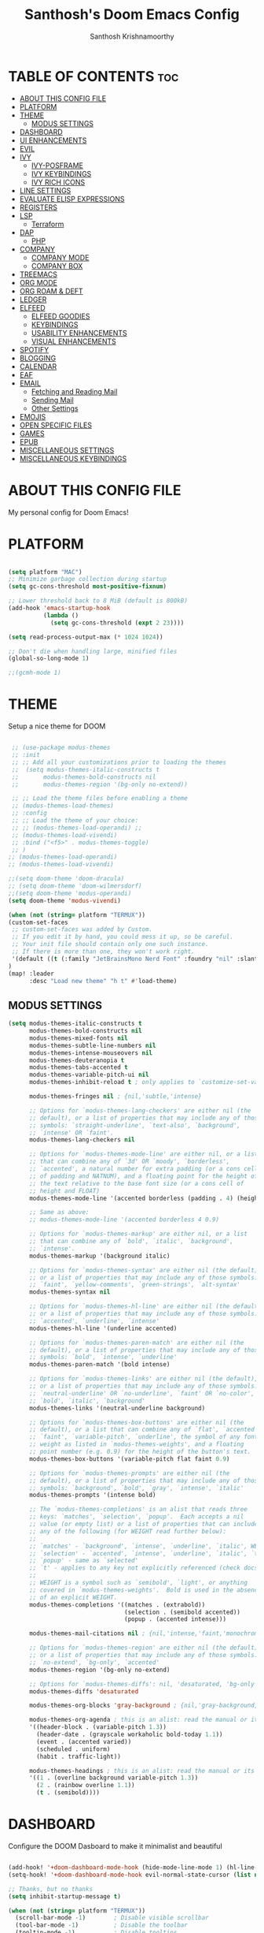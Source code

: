 #+TITLE: Santhosh's Doom Emacs Config
#+AUTHOR: Santhosh Krishnamoorthy
#+DESCRIPTION: Santhosh's personal Doom Emacs config.
#+STARTUP: showeverything

* TABLE OF CONTENTS :toc:
- [[#about-this-config-file][ABOUT THIS CONFIG FILE]]
- [[#platform][PLATFORM]]
- [[#theme][THEME]]
  - [[#modus-settings][MODUS SETTINGS]]
- [[#dashboard][DASHBOARD]]
- [[#ui-enhancements][UI ENHANCEMENTS]]
- [[#evil][EVIL]]
- [[#ivy][IVY]]
  - [[#ivy-posframe][IVY-POSFRAME]]
  - [[#ivy-keybindings][IVY KEYBINDINGS]]
  - [[#ivy-rich-icons][IVY RICH ICONS]]
- [[#line-settings][LINE SETTINGS]]
- [[#evaluate-elisp-expressions][EVALUATE ELISP EXPRESSIONS]]
- [[#registers][REGISTERS]]
- [[#lsp][LSP]]
  - [[#terraform][Terraform]]
- [[#dap][DAP]]
  - [[#php][PHP]]
- [[#company][COMPANY]]
  - [[#company-mode][COMPANY MODE]]
  - [[#company-box][COMPANY BOX]]
- [[#treemacs][TREEMACS]]
- [[#org-mode][ORG MODE]]
- [[#org-roam--deft][ORG ROAM & DEFT]]
- [[#ledger][LEDGER]]
- [[#elfeed][ELFEED]]
  - [[#elfeed-goodies][ELFEED GOODIES]]
  - [[#keybindings][KEYBINDINGS]]
  - [[#usability-enhancements][USABILITY ENHANCEMENTS]]
  - [[#visual-enhancements][VISUAL ENHANCEMENTS]]
- [[#spotify][SPOTIFY]]
- [[#blogging][BLOGGING]]
- [[#calendar][CALENDAR]]
- [[#eaf][EAF]]
- [[#email][EMAIL]]
  - [[#fetching-and-reading-mail][Fetching and Reading Mail]]
  - [[#sending-mail][Sending Mail]]
  - [[#other-settings][Other Settings]]
- [[#emojis][EMOJIS]]
- [[#open-specific-files][OPEN SPECIFIC FILES]]
- [[#games][GAMES]]
- [[#epub][EPUB]]
- [[#miscellaneous-settings][MISCELLANEOUS SETTINGS]]
- [[#miscellaneous-keybindings][MISCELLANEOUS KEYBINDINGS]]

* ABOUT THIS CONFIG FILE
My personal config for Doom Emacs!
* PLATFORM
#+begin_src emacs-lisp

(setq platform "MAC")
;; Minimize garbage collection during startup
(setq gc-cons-threshold most-positive-fixnum)

;; Lower threshold back to 8 MiB (default is 800kB)
(add-hook 'emacs-startup-hook
          (lambda ()
            (setq gc-cons-threshold (expt 2 23))))

(setq read-process-output-max (* 1024 1024))

;; Don't die when handling large, minified files
(global-so-long-mode 1)

;;(gcmh-mode 1)

#+end_src
* THEME
Setup a nice theme for DOOM

#+begin_src emacs-lisp

 ;; (use-package modus-themes
 ;; :init
 ;; ;; Add all your customizations prior to loading the themes
 ;;  (setq modus-themes-italic-constructs t
 ;;       modus-themes-bold-constructs nil
 ;;       modus-themes-region '(bg-only no-extend))

 ;; ;; Load the theme files before enabling a theme
 ;; (modus-themes-load-themes)
 ;; :config
 ;; ;; Load the theme of your choice:
 ;; ;; (modus-themes-load-operandi) ;;
 ;; (modus-themes-load-vivendi)
 ;; :bind ("<f5>" . modus-themes-toggle)
 ;; )
;; (modus-themes-load-operandi)
;; (modus-themes-load-vivendi)

;;(setq doom-theme 'doom-dracula)
;; (setq doom-theme 'doom-wilmersdorf)
;;(setq doom-theme 'modus-operandi)
(setq doom-theme 'modus-vivendi)

(when (not (string= platform "TERMUX"))
(custom-set-faces
 ;; custom-set-faces was added by Custom.
 ;; If you edit it by hand, you could mess it up, so be careful.
 ;; Your init file should contain only one such instance.
 ;; If there is more than one, they won't work right.
 '(default ((t (:family "JetBrainsMono Nerd Font" :foundry "nil" :slant normal :weight normal :height 161 :width normal)))))
)
(map! :leader
      :desc "Load new theme" "h t" #'load-theme)
#+end_src
** MODUS SETTINGS
#+begin_src emacs-lisp
(setq modus-themes-italic-constructs t
      modus-themes-bold-constructs nil
      modus-themes-mixed-fonts nil
      modus-themes-subtle-line-numbers nil
      modus-themes-intense-mouseovers nil
      modus-themes-deuteranopia t
      modus-themes-tabs-accented t
      modus-themes-variable-pitch-ui nil
      modus-themes-inhibit-reload t ; only applies to `customize-set-variable' and related

      modus-themes-fringes nil ; {nil,'subtle,'intense}

      ;; Options for `modus-themes-lang-checkers' are either nil (the
      ;; default), or a list of properties that may include any of those
      ;; symbols: `straight-underline', `text-also', `background',
      ;; `intense' OR `faint'.
      modus-themes-lang-checkers nil

      ;; Options for `modus-themes-mode-line' are either nil, or a list
      ;; that can combine any of `3d' OR `moody', `borderless',
      ;; `accented', a natural number for extra padding (or a cons cell
      ;; of padding and NATNUM), and a floating point for the height of
      ;; the text relative to the base font size (or a cons cell of
      ;; height and FLOAT)
      modus-themes-mode-line '(accented borderless (padding . 4) (height . 0.9))

      ;; Same as above:
      ;; modus-themes-mode-line '(accented borderless 4 0.9)

      ;; Options for `modus-themes-markup' are either nil, or a list
      ;; that can combine any of `bold', `italic', `background',
      ;; `intense'.
      modus-themes-markup '(background italic)

      ;; Options for `modus-themes-syntax' are either nil (the default),
      ;; or a list of properties that may include any of those symbols:
      ;; `faint', `yellow-comments', `green-strings', `alt-syntax'
      modus-themes-syntax nil

      ;; Options for `modus-themes-hl-line' are either nil (the default),
      ;; or a list of properties that may include any of those symbols:
      ;; `accented', `underline', `intense'
      modus-themes-hl-line '(underline accented)

      ;; Options for `modus-themes-paren-match' are either nil (the
      ;; default), or a list of properties that may include any of those
      ;; symbols: `bold', `intense', `underline'
      modus-themes-paren-match '(bold intense)

      ;; Options for `modus-themes-links' are either nil (the default),
      ;; or a list of properties that may include any of those symbols:
      ;; `neutral-underline' OR `no-underline', `faint' OR `no-color',
      ;; `bold', `italic', `background'
      modus-themes-links '(neutral-underline background)

      ;; Options for `modus-themes-box-buttons' are either nil (the
      ;; default), or a list that can combine any of `flat', `accented',
      ;; `faint', `variable-pitch', `underline', the symbol of any font
      ;; weight as listed in `modus-themes-weights', and a floating
      ;; point number (e.g. 0.9) for the height of the button's text.
      modus-themes-box-buttons '(variable-pitch flat faint 0.9)

      ;; Options for `modus-themes-prompts' are either nil (the
      ;; default), or a list of properties that may include any of those
      ;; symbols: `background', `bold', `gray', `intense', `italic'
      modus-themes-prompts '(intense bold)

      ;; The `modus-themes-completions' is an alist that reads three
      ;; keys: `matches', `selection', `popup'.  Each accepts a nil
      ;; value (or empty list) or a list of properties that can include
      ;; any of the following (for WEIGHT read further below):
      ;;
      ;; `matches' - `background', `intense', `underline', `italic', WEIGHT
      ;; `selection' - `accented', `intense', `underline', `italic', `text-also' WEIGHT
      ;; `popup' - same as `selected'
      ;; `t' - applies to any key not explicitly referenced (check docs)
      ;;
      ;; WEIGHT is a symbol such as `semibold', `light', or anything
      ;; covered in `modus-themes-weights'.  Bold is used in the absence
      ;; of an explicit WEIGHT.
      modus-themes-completions '((matches . (extrabold))
                                 (selection . (semibold accented))
                                 (popup . (accented intense)))

      modus-themes-mail-citations nil ; {nil,'intense,'faint,'monochrome}

      ;; Options for `modus-themes-region' are either nil (the default),
      ;; or a list of properties that may include any of those symbols:
      ;; `no-extend', `bg-only', `accented'
      modus-themes-region '(bg-only no-extend)

      ;; Options for `modus-themes-diffs': nil, 'desaturated, 'bg-only
      modus-themes-diffs 'desaturated

      modus-themes-org-blocks 'gray-background ; {nil,'gray-background,'tinted-background}

      modus-themes-org-agenda ; this is an alist: read the manual or its doc string
      '((header-block . (variable-pitch 1.3))
        (header-date . (grayscale workaholic bold-today 1.1))
        (event . (accented varied))
        (scheduled . uniform)
        (habit . traffic-light))

      modus-themes-headings ; this is an alist: read the manual or its doc string
      '((1 . (overline background variable-pitch 1.3))
        (2 . (rainbow overline 1.1))
        (t . (semibold))))
#+end_src
* DASHBOARD
Configure the DOOM Dasboard to make it minimalist and beautiful

#+begin_src emacs-lisp

(add-hook! '+doom-dashboard-mode-hook (hide-mode-line-mode 1) (hl-line-mode -1))
(setq-hook! '+doom-dashboard-mode-hook evil-normal-state-cursor (list nil))

;; Thanks, but no thanks
(setq inhibit-startup-message t)

(when (not (string= platform "TERMUX"))
  (scroll-bar-mode -1)        ; Disable visible scrollbar
  (tool-bar-mode -1)          ; Disable the toolbar
  (tooltip-mode -1)           ; Disable tooltips
  (set-fringe-mode 10)        ; Give some breathing room
  (menu-bar-mode -1))         ; Disable the menu bar

;; Set up the visible bell
(setq visible-bell t)
#+end_src

* UI ENHANCEMENTS
Some useful ui enhancements.
#+begin_src emacs-lisp

;; Vertical Scroll
(setq scroll-step 1)
(setq scroll-margin 1)
(setq scroll-conservatively 101)
(setq scroll-up-aggressively 0.01)
(setq scroll-down-aggressively 0.01)
(setq auto-window-vscroll nil)
(setq fast-but-imprecise-scrolling nil)
(setq mouse-wheel-scroll-amount '(1 ((shift) . 1)))
(setq mouse-wheel-progressive-speed nil)
;; Horizontal Scroll
(setq hscroll-step 1)
(setq hscroll-margin 1)

#+end_src

* EVIL
Setup some useful EVIL mode bindings

#+begin_src emacs-lisp

(evil-define-minor-mode-key '(normal motion) 'evil-snipe-local-mode
  "s" #'avy-goto-char
  "S" #'avy-goto-char-2
  "w" #'avy-goto-word-1
  "W" #'avy-goto-word-0
  )

(evil-define-key '(normal motion visual) map
   "s" #'avy-goto-char
   "S" #'avy-goto-char-2
   "w" #'avy-goto-word-1
   "W" #'avy-goto-word-0
  )

;; remap gs-> keybinding
(map! :after evil-easymotion
      :map evilem-map
      "c"       #'avy-goto-char
      "C"       #'avy-goto-char-2
      "w"       #'avy-goto-word-1
      "W"       #'avy-goto-word-0
      "ll"      #'avy-goto-line
      "lu"      #'avy-goto-line-above
      "ld"      #'avy-goto-line-below
      )

;;; :editor evil
;; Focus new window after splitting
(setq evil-split-window-below t
      evil-vsplit-window-right t)
(defun san/save-and-kill-this-buffer ()
    (interactive)
    (save-buffer)
    (kill-this-buffer))
(evil-ex-define-cmd "q" #'kill-this-buffer)
(evil-ex-define-cmd "wq" #'san/save-and-kill-this-buffer)

#+end_src

* IVY
Ivy is a generic completion mechanism for Emacs.
** IVY-POSFRAME
Ivy-posframe is an ivy extension, which lets ivy use posframe to show its candidate menu.  Some of the settings below involve:
+ ivy-posframe-display-functions-alist -- sets the display position for specific programs
+ ivy-posframe-height-alist -- sets the height of the list displayed for specific programs

Available functions (positions) for 'ivy-posframe-display-functions-alist'
+ ivy-posframe-display-at-frame-center
+ ivy-posframe-display-at-window-center
+ ivy-posframe-display-at-frame-bottom-left
+ ivy-posframe-display-at-window-bottom-left
+ ivy-posframe-display-at-frame-bottom-window-center
+ ivy-posframe-display-at-point
+ ivy-posframe-display-at-frame-top-center

=NOTE:= If the setting for 'ivy-posframe-display' is set to 'nil' (false), anything that is set to 'ivy-display-function-fallback' will just default to their normal position in Doom Emacs (usually a bottom split).  However, if this is set to 't' (true), then the fallback position will be centered in the window.

#+BEGIN_SRC emacs-lisp
(setq ivy-posframe-display-functions-alist
      '((swiper                     . ivy-posframe-display-at-point)
        (complete-symbol            . ivy-posframe-display-at-point)
        (counsel-M-x                . ivy-display-function-fallback)
        (counsel-esh-history        . ivy-posframe-display-at-window-center)
        (counsel-describe-function  . ivy-display-function-fallback)
        (counsel-describe-variable  . ivy-display-function-fallback)
        (counsel-find-file          . ivy-display-function-fallback)
        (counsel-recentf            . ivy-display-function-fallback)
        (counsel-register           . ivy-posframe-display-at-frame-bottom-window-center)
        (dmenu                      . ivy-posframe-display-at-frame-top-center)
        (nil                        . ivy-posframe-display))
      ivy-posframe-height-alist
      '((swiper . 20)
        (dmenu . 20)
        (t . 10)))
(ivy-posframe-mode 1) ; 1 enables posframe-mode, 0 disables it.
#+END_SRC

** IVY KEYBINDINGS
By default, Doom Emacs does not use 'SPC v', so the format I use for these bindings is 'SPC v' plus 'key'.

#+BEGIN_SRC emacs-lisp
(map! :leader
      (:prefix ("v" . "Ivy")
       :desc "Ivy push view" "v p" #'ivy-push-view
       :desc "Ivy switch view" "v s" #'ivy-switch-view))
#+END_SRC
** IVY RICH ICONS

#+BEGIN_SRC emacs-lisp
(use-package all-the-icons
  :if (display-graphic-p)
  :config
  (setq all-the-icons-scale-factor 0.8))

(use-package all-the-icons-ivy-rich
  :after counsel-projectile
  :init (all-the-icons-ivy-rich-mode +1)
  :config
  (setq all-the-icons-ivy-rich-icon-size 0.8))

(use-package ivy-rich
  :after all-the-icons-ivy-rich
  :init (ivy-rich-mode +1))

#+END_SRC

* LINE SETTINGS
I set comment-line to 'SPC TAB TAB' which is a rather comfortable keybinding for me on my ZSA Moonlander keyboard.  The standard Emacs keybinding for comment-line is 'C-x C-;'.  The other keybindings are for commands that toggle on/off various line-related settings.  Doom Emacs uses 'SPC t' for "toggle" commands, so I choose 'SPC t' plus 'key' for those bindings.

| COMMAND                  | DESCRIPTION                               | KEYBINDING  |
|--------------------------+-------------------------------------------+-------------|
| comment-line             | /Comment or uncomment lines/                | SPC TAB TAB |
| hl-line-mode             | /Toggle line highlighting in current frame/ | SPC t h     |
| global-hl-line-mode      | /Toggle line highlighting globally/         | SPC t H     |
| doom/toggle-line-numbers | /Toggle line numbers/                       | SPC t l     |
| toggle-truncate-lines    | /Toggle truncate lines/                     | SPC t t     |

#+BEGIN_SRC emacs-lisp
(map! :leader
      :desc "Comment or uncomment lines" "TAB TAB" #'comment-line
      (:prefix ("t" . "toggle")
       :desc "Toggle line numbers" "l" #'doom/toggle-line-numbers
       :desc "Toggle line highlight in frame" "h" #'hl-line-mode
       :desc "Toggle line highlight globally" "H" #'global-hl-line-mode
       :desc "Toggle truncate lines" "t" #'toggle-truncate-lines))
#+END_SRC

* EVALUATE ELISP EXPRESSIONS
Changing some keybindings from their defaults to better fit with Doom Emacs, and to avoid conflicts with my window managers which sometimes use the control key in their keybindings.  By default, Doom Emacs does not use 'SPC e' for anything, so I choose to use the format 'SPC e' plus 'key' for these (I also use 'SPC e' for 'eww' keybindings).

| COMMAND         | DESCRIPTION                                  | KEYBINDING |
|-----------------+----------------------------------------------+------------|
| eval-buffer     | /Evaluate elisp in buffer/                     | SPC e b    |
| eval-defun      | /Evaluate the defun containing or after point/ | SPC e d    |
| eval-expression | /Evaluate an elisp expression/                 | SPC e e    |
| eval-last-sexp  | /Evaluate elisp expression before point/       | SPC e l    |
| eval-region     | /Evaluate elisp in region/                     | SPC e r    |

#+Begin_src emacs-lisp
(map! :leader
      (:prefix ("e". "Eval/Email/Elfeed")
       :desc "Evaluate elisp in buffer" "b" #'eval-buffer
       :desc "Evaluate defun" "d" #'eval-defun
       :desc "Evaluate elisp expression" "e" #'eval-expression
       :desc "Evaluate last sexpression" "l" #'eval-last-sexp
       :desc "Evaluate elisp in region" "r" #'eval-region))
#+END_SRC

* REGISTERS
Emacs registers are compartments where you can save text, rectangles and positions for later use. Once you save text or a rectangle in a register, you can copy it into the buffer once or many times; once you save a position in a register, you can jump back to that position once or many times.  The default GNU Emacs keybindings for these commands (with the exception of counsel-register) involves 'C-x r' followed by one or more other keys.  I wanted to make this a little more user friendly, and since I am using Doom Emacs, I choose to replace the 'C-x r' part of the key chords with 'SPC r'.

| COMMAND                          | DESCRIPTION                      | KEYBINDING |
|----------------------------------+----------------------------------+------------|
| copy-to-register                 | /Copy to register/                 | SPC r c    |
| frameset-to-register             | /Frameset to register/             | SPC r f    |
| insert-register                  | /Insert contents of register/      | SPC r i    |
| jump-to-register                 | /Jump to register/                 | SPC r j    |
| list-registers                   | /List registers/                   | SPC r l    |
| number-to-register               | /Number to register/               | SPC r n    |
| counsel-register                 | /Interactively choose a register/  | SPC r r    |
| view-register                    | /View a register/                  | SPC r v    |
| window-configuration-to-register | /Window configuration to register/ | SPC r w    |
| increment-register               | /Increment register/               | SPC r +    |
| point-to-register                | /Point to register/                | SPC r SPC  |

#+BEGIN_SRC emacs-lisp
(map! :leader
      (:prefix ("r" . "registers")
       :desc "Copy to register" "c" #'copy-to-register
       :desc "Frameset to register" "f" #'frameset-to-register
       :desc "Insert contents of register" "i" #'insert-register
       :desc "Jump to register" "j" #'jump-to-register
       :desc "List registers" "l" #'list-registers
       :desc "Number to register" "n" #'number-to-register
       :desc "Interactively choose a register" "r" #'counsel-register
       :desc "View a register" "v" #'view-register
       :desc "Window configuration to register" "w" #'window-configuration-to-register
       :desc "Increment register" "+" #'increment-register
       :desc "Point to register" "SPC" #'point-to-register))
#+END_SRC

* LSP
Setup the Programming Language Servers ( Language Server Protocol )
#+BEGIN_SRC emacs-lisp

(when (not (string= platform "TERMUX"))
(after! lsp-mode
(use-package lsp-mode
  :defer t
  :commands lsp
  :custom
  (lsp-keymap-prefix "C-x l")
  (lsp-auto-guess-root nil)
  (lsp-prefer-flymake nil) ;; Use flycheck instead of flymake
  (lsp-enable-file-watchers nil)
  (lsp-enable-folding nil)
  (read-process-output-max (* 1024 1024))
  (lsp-keep-workspace-alive nil)
  (lsp-eldoc-hook nil)
  :bind (:map lsp-mode-map ("C-c C-f" . lsp-format-buffer))
  :hook ((java-mode python-mode go-mode rust-mode
          js-mode js2-mode typescript-mode web-mode
          c-mode c++-mode objc-mode) . lsp-deferred)
  :config
  (defun lsp-update-server ()
    "Update LSP server."
    (interactive)
    ;; Equals to `C-u M-x lsp-install-server'
    (lsp-install-server t)))

(setq lsp-ui-sideline-enable nil)
(require 'gradle-mode)
(add-hook 'java-mode-hook '(lambda() (gradle-mode 1)))

;;LSP UI

(use-package lsp-ui
  :after lsp-mode
  :diminish
  :commands lsp-ui-mode
  :custom-face
  (lsp-ui-doc-background ((t (:background nil))))
  (lsp-ui-doc-header ((t (:inherit (font-lock-string-face italic)))))
  :bind
  (:map lsp-ui-mode-map
        ([remap xref-find-definitions] . lsp-ui-peek-find-definitions)
        ([remap xref-find-references] . lsp-ui-peek-find-references)
        ("C-c u" . lsp-ui-imenu)
        ("M-i" . lsp-ui-doc-focus-frame))
  (:map lsp-mode-map
        ("M-n" . forward-paragraph)
        ("M-p" . backward-paragraph))
  :custom
  (lsp-ui-doc-header t)
  (lsp-ui-doc-include-signature t)
  (lsp-ui-doc-border (face-foreground 'default))
  (lsp-ui-sideline-enable nil)
  (lsp-ui-sideline-ignore-duplicate t)
  (lsp-ui-sideline-show-code-actions nil)
  :config
  ;; Use lsp-ui-doc-webkit only in GUI
  (when (display-graphic-p)
    (setq lsp-ui-doc-use-webkit t))
  ;; WORKAROUND Hide mode-line of the lsp-ui-imenu buffer
  ;; https://github.com/emacs-lsp/lsp-ui/issues/243
  (defadvice lsp-ui-imenu (after hide-lsp-ui-imenu-mode-line activate)
    (setq mode-line-format nil))
  ;; `C-g'to close doc
  (advice-add #'keyboard-quit :before #'lsp-ui-doc-hide))
))

#+END_SRC

** Terraform

#+BEGIN_SRC emacs-lisp

(when (not (string= platform "TERMUX"))
(after! lsp-mode 
(lsp-register-client
 (make-lsp-client :new-connection (lsp-stdio-connection '("/usr/local/bin/terraform-ls" "serve"))
                  :major-modes '(terraform-mode)
                  :server-id 'terraform-ls))
(add-hook 'terraform-mode-hook #'lsp-deferred))
)

#+END_SRC

* DAP
Setup the Debug connectors
** PHP
#+BEGIN_SRC emacs-lisp

(when (not (string= platform "TERMUX"))
  (require 'dap-php)
)

#+END_SRC

* COMPANY
** COMPANY MODE
Setup Company mode - a powerful auto-completion module.
#+BEGIN_SRC emacs-lisp

(when (not (string= platform "TERMUX"))
  (after! company
    (setq company-minimum-prefix-length 2)
    (setq company-tooltip-align-annotations t)
    (setq company-require-match 'never)
    (setq company-idle-delay 0.3)
    (setq company-show-numbers t)
  )
)

#+END_SRC

** COMPANY BOX
The box mode for better completion display.
#+BEGIN_SRC emacs-lisp

(when (not (string= platform "TERMUX"))
)

#+END_SRC

* TREEMACS
Treemacs setup - a tree layout file explorer.
#+BEGIN_SRC emacs-lisp

(when (not (string= platform "TERMUX"))
  (use-package treemacs
  :init
  (with-eval-after-load 'winum
    (define-key winum-keymap (kbd "M-0") #'treemacs-select-window))
  :custom
  (treemacs-collapse-dirs 3)
  (treemacs-deferred-git-apply-delay 0.5)
  (treemacs-display-in-side-window t)
  (treemacs-file-event-delay 5000)
  (treemacs-file-follow-delay 0.2)
  (treemacs-follow-after-init t)
  (treemacs-follow-recenter-distance 0.1)
  (treemacs-git-command-pipe "")
  (treemacs-goto-tag-strategy 'refetch-index)
  (treemacs-indentation 2)
  (treemacs-indentation-string " ")
  (treemacs-is-never-other-window nil)
  (treemacs-max-git-entries 5000)
  (treemacs-no-png-images nil)
  (treemacs-no-delete-other-windows t)
  (treemacs-project-follow-cleanup nil)
  (treemacs-persist-file (expand-file-name ".cache/treemacs-persist" user-emacs-directory))
  (treemacs-recenter-after-file-follow nil)
  (treemacs-recenter-after-tag-follow nil)
  (treemacs-show-cursor nil)
  (treemacs-show-hidden-files t)
  (treemacs-silent-filewatch nil)
  (treemacs-silent-refresh nil)
  (treemacs-sorting 'alphabetic-desc)
  (treemacs-space-between-root-nodes t)
  (treemacs-tag-follow-cleanup t)
  (treemacs-tag-follow-delay 1.5)
  (treemacs-width 25)
  :config
  ;; The default width and height of the icons is 22 pixels. If you are
  ;; using a Hi-DPI display, uncomment this to double the icon size.
  ;;(treemacs-resize-icons 44)
  (treemacs-follow-mode t)
  (treemacs-filewatch-mode t)
  (treemacs-fringe-indicator-mode t)
  :bind
  (("M-0"       . treemacs-select-window)
   ("C-x t 1"   . treemacs-delete-other-windows)
   ("C-x t B"   . treemacs-bookmark)
   ("C-x t C-t" . treemacs-find-file)
   ("C-x t M-t" . treemacs-find-tag))
  (:map treemacs-mode-map ("C-p" . treemacs-previous-line)))
  (map! :leader
      (:prefix ("f" . "file")
        :desc "Open Treemacs" "t" #'+treemacs/toggle))
)

#+END_SRC

* ORG MODE
#+begin_src emacs-lisp
(add-hook 'dired-mode-hook 'org-download-enable)

(defun my/org-mode/load-prettify-symbols () "Prettify org mode keywords"
  (interactive)
  (setq prettify-symbols-alist
    (mapcan (lambda (x) (list x (cons (upcase (car x)) (cdr x))))
          '(("#+begin_src" . ?)
            ("#+end_src" . ?)
            ("#+begin_example" . ?)
            ("#+end_example" . ?)
            ("#+DATE:" . ?⏱)
            ("#+AUTHOR:" . ?✏)
            ("[ ]" .  ?☐)
            ("[X]" . ?☑ )
            ("[-]" . ?❍ )
            ("lambda" . ?λ)
            ("#+header:" . ?)
            ("#+name:" . ?﮸)
            ("#+results:" . ?)
            ("#+call:" . ?)
            (":properties:" . ?)
            (":logbook:" . ?))))
  (prettify-symbols-mode 1))

(map! :leader
      :desc "Org babel tangle" "m B" #'org-babel-tangle)

(after! org
  (setq org-startup-folded t
  )
  (use-package org-superstar  ;; Improved version of org-bullets
  	:config
  (add-hook 'org-mode-hook (lambda () (org-superstar-mode 1))))
  (setq org-directory "~/org/"
        ;;org-agenda-files '("~/org/agenda.org")
        ;;org-default-notes-file (expand-file-name "notes.org" org-directory)
        org-ellipsis " ▼ "
        org-log-done 'time
        org-journal-dir "~/org/journal/"
        org-journal-date-format "%B %d, %Y (%A) "
        org-journal-file-format "%Y-%m-%d.org"
       ;; org-display-inline-images t
       ;; org-redisplay-inline-images t
       ;; org-startup-with-inline-images "inlineimages"
        org-hide-emphasis-markers t
        ;; ex. of org-link-abbrev-alist in action
        ;; [[arch-wiki:Name_of_Page][Description]]
        org-link-abbrev-alist    ; This overwrites the default Doom org-link-abbrev-list
          '(("google" . "http://www.google.com/search?q=")
            ("arch-wiki" . "https://wiki.archlinux.org/index.php/")
            ("ddg" . "https://duckduckgo.com/?q=")
            ("wiki" . "https://en.wikipedia.org/wiki/"))
        org-todo-keywords        ; This overwrites the default Doom org-todo-keywords
          '((sequence
             "TODO(t)"           ; A task that is ready to be tackled
             "BOOK(k)"           ; A book to be read
             "ARTICLE(a)"        ; An article to be read
             "MOVIE(m)"          ; A movie to watch
             "TV(v)"             ; A tv series to watch
             "LEARN(l)"          ; A learning/skill I want to pick up
             "BLOG(b)"           ; Blog post to work on
             "YOUTUBE(y)"        ; Youtube video to work on
             "INPROGRESS(p)"     ; a task - in progress
             "READING(e)"        ; a task - in progress
             "WATCHING(g)"       ; a task - in progress
             "WAITING(w)"        ; Something is holding up this task
             "|"                 ; The pipe necessary to separate "active" states and "inactive" states
             "DONE(d)"           ; Task has been completed
             "READ(r)"           ; Book/Article has been read
             "WATCHED(h)"        ; Movie/TV Series has been watched
             "CANCELLED(c)" )))) ; Task has been cancelled

(after! org
        (setq org-agenda-files '("~/org/listibles/inbox.org"
                                 "~/org/listibles/gtd.org"
                                 "~/org/listibles/projects.org"
                                 "~/org/listibles/tickler.org"
                                 "~/org/listibles/work-cal.org"
                                 "~/org/listibles/personal-cal.org"
                                 "~/org/listibles/anniversaries.org"
                                 ))

(use-package org-capture
  :ensure nil
  :preface
  ;;(defvar my/org-basic-task-template "* TODO %^{Task}
  ;;	:PROPERTIES:
  ;;	:Effort: %^{effort|1:00|0:05|0:15|0:30|2:00|4:00}
  ;;	:END:
  ;;	Captured %<%Y-%m-%d %H:%M>" "Template for basic task.")

  (defvar my/org-ledger-income-template "%(org-read-date) %^{Payee}
  Income:%^{Account}  ₹-%^{Amount}
  Assets:Savings:Kotak" "Template for income with ledger.")

  (defvar my/org-ledger-card-template "%(org-read-date) %^{Payee}
  Expenses:%^{Account}  ₹%^{Amount}
  Liabilities:CC:Manhattan" "Template for credit card transaction with ledger.")

  (defvar my/org-ledger-cash-template "%(org-read-date) * %^{Payee}
  Expenses:%^{Account}  ₹%^{Amount}
  Assets:Savings:Kotak" "Template for cash transaction with ledger.")

  :custom
  (org-capture-templates
   `(
     ("t" "Task Items")

     ("tt" "Todo [inbox]" entry (file+headline "~/org/listibles/inbox.org" "Tasks")
       "* TODO %^{TASK} %i%?"
	:immediate-finish t)

     ("tT" "Tickler" entry (file+headline "~/org/listibles/gtd.org" "Tickler")
       "* INPROGRESS %^{TASK} %i%? \n %U"
	:immediate-finish t)

     ("tb" "Blog" entry (file+headline "~/org/listibles/blog-and-youtube.org" "Blog")
       "* BLOG %^{TASK} %i%? :blog:"
	:immediate-finish t)

     ("ty" "Youtube" entry (file+headline "~/org/listibles/blog-and-youtube.org" "Youtube")
       "* YOUTUBE %^{TASK} %i%? :youtube:"
	:immediate-finish t)

          ("l" "Ledger")

     ("li" "Income" plain (file ,(format "~/org/ledger/ledger-%s.dat" (format-time-string "%Y"))),
      my/org-ledger-income-template
      :empty-lines 1
      :immediate-finish t)

     ("lc" "Credit Card" plain (file ,(format "~/org/ledger/ledger-%s.dat" (format-time-string "%Y"))),
      my/org-ledger-card-template
      :empty-lines 1
      :immediate-finish t)

     ("ld" "Debit from Bank" plain (file ,(format "~/org/ledger/ledger-%s.dat" (format-time-string "%Y"))),
      my/org-ledger-cash-template
      :empty-lines 1
      :immediate-finish t)

      ("b", "Books")

      ("bb" "General Book" entry (file+headline "~/org/listibles/books.org" "Books")
       "* BOOK %^{Book} :book: :general:book:"
       :immediate-finish t)

      ("bt" "Tech Book" entry (file+headline "~/org/listibles/books.org" "Tech Books")
       "* BOOK %^{Book} :book: :tech:book:"
       :immediate-finish t)

      ("e", "Learning")

      ("eg" "General Learning" entry (file+headline "~/org/listibles/learning.org" "Learning")
       "* LEARN %^{Topic} :general:learning:"
       :immediate-finish t)

      ("et" "Tech Learning" entry (file+headline "~/org/listibles/learning.org" "Tech Learning")
       "* LEARN %^{Topic} :tech:learning:"
       :immediate-finish t)

      ("o" "Movie" entry (file+headline "~/org/listibles/movies-and-tv.org" "Movies")
       "* MOVIE %^{Movie} :towatch:movie:"
       :immediate-finish t)

      ("t" "TV" entry (file+headline "~/org/listibles/movies-and-tv.org" "Series")
       "* TV %^{TV Series} :towatch:tv:"
       :immediate-finish t)

      ("w" "Wish List" checkitem (file+headline "~/org/listibles/wishlist.org" "WishList")
       "- [ ] %^{Item} :wishlist:"
       :immediate-finish t)

     ("m" "Mail")

     ("mt" "Mail Todo" entry (file+headline "~/org/listibles/inbox.org" "Mail Tasks")
       "* TODO Action - regarding /%:subject/ %a\n\n %i"
       :empty-lines 1
       :immediate-finish t)

     ("mf" "Mail Follow Up" entry (file+headline "~/org/listibles/inbox.org" "Mail Tasks")
       "* TODO Follow up with /%:fromaddress/ regarding /%:subject/ %a\n\n %i"
       :empty-lines 1
       :immediate-finish t)

   ;;  ("t" "Task" entry (file+headline "~/org/agenda/organizer.org" "Tasks"),
   ;;   my/org-basic-task-template
   ;;   :empty-lines 1)
	)))

	(setq org-refile-targets '(
			   ("~/org/listibles/gtd.org" :maxlevel . 3)
			   ("~/org/listibles/books.org" :maxlevel . 1)
			   ("~/org/listibles/learning.org" :maxlevel . 1)
			   ("~/org/listibles/blog-and-youtube.org" :maxlevel . 1)
			   ("~/org/listibles/movies-and-tv.org" :maxlevel . 1)
        ("~/org/listibles/someday.org" :maxlevel . 2)
        ("~/org/listibles/tickler.org" :maxlevel . 2)
			   ))

(setq org-agenda-custom-commands
    '(
        ("a" "My Agenda View"
         (
          (agenda 'day)
          (tags "@office+TODO=\"INPROGRESS\""
                     ((org-agenda-overriding-header "Office Tasks")
                      (org-agenda-files '("~/org/listibles/gtd.org"
                                          "~/org/listibles/inbox.org")))
           )
          (tags "personal+TODO=\"INPROGRESS\""
                     ((org-agenda-overriding-header "Personal Tasks")
                      (org-agenda-files '("~/org/listibles/gtd.org"
                                          "~/org/listibles/inbox.org")))
           )
          (tags "blog+TODO=\"INPROGRESS\""
                     ((org-agenda-overriding-header "Blog & Youtube")
                      (org-agenda-files '("~/org/listibles/blog-and-youtube.org")))
           )
          (tags "learning+TODO=\"INPROGRESS\""
                     ((org-agenda-overriding-header "Learning")
                      (org-agenda-files '("~/org/listibles/learning.org")))
           )
          (tags "book+TODO=\"READING\""
                     ((org-agenda-overriding-header "Books")
                      (org-agenda-files '("~/org/listibles/books.org")))
           )
          )
         )
        ("o" "At the office" tags-todo "@office"
         ((org-agenda-overriding-header "Office"))
         )
        ("p" "Personal" tags-todo "personal"
         ((org-agenda-overriding-header "Personal"))
         )
        ("b" "Books" tags-todo "book"
         ((org-agenda-overriding-header "Books")
          (org-agenda-files '("~/org/listibles/books.org")))
         )
        ("l" "Learning" tags-todo "learning"
         ((org-agenda-overriding-header "Learning")
          (org-agenda-files '("~/org/listibles/learning.org")))
         )
        ("y" "Blog & Youtube" tags-todo "blog|youtube"
         ((org-agenda-overriding-header "Blog & Youtube")
          (org-agenda-files '("~/org/listibles/blog-and-youtube.org")))
         )
        ("i" "Movies" tags-todo "movie"
         ((org-agenda-overriding-header "Movies")
          (org-agenda-files '("~/org/listibles/movies-and-tv.org")))
         )
        ("v" "On TV" tags-todo "tv"
         ((org-agenda-overriding-header "On TV")
          (org-agenda-files '("~/org/listibles/movies-and-tv.org")))
         )
        ("O" "All things office" tags "@office"
         ((org-agenda-overriding-header "Office"))
         )
        ("P" "All things Personal" tags "personal"
         ((org-agenda-overriding-header "Personal"))
         )
        ("B" "All Books" tags "book"
         ((org-agenda-overriding-header "Books")
          (org-agenda-files '("~/org/listibles/books.org")))
         )
        ("L" "All things Learning" tags "learning"
         ((org-agenda-overriding-header "Learning")
          (org-agenda-files '("~/org/listibles/learning.org")))
         )
        ("Y" "All Blog & Youtube" tags "blog|youtube"
         ((org-agenda-overriding-header "Blog & Youtube")
          (org-agenda-files '("~/org/listibles/blog-and-youtube.org")))
         )
        ("I" "All Movies" tags "movie"
         ((org-agenda-overriding-header "Movies")
          (org-agenda-files '("~/org/listibles/movies-and-tv.org")))
         )
        ("V" "All things On TV" tags "tv"
         ((org-agenda-overriding-header "On TV")
          (org-agenda-files '("~/org/listibles/movies-and-tv.org")))
         )
	)
)

(setq org-agenda-compact-blocks nil)
(setq org-agenda-restore-windows-after-quit t)
(setq org-agenda-skip-deadline-if-done t)
(setq org-agenda-skip-scheduled-if-done t)
(setq org-deadline-warning-days 90)
(setq org-agenda-start-on-weekday nil)
(setq org-agenda-sorting-strategy
      (quote
       ((agenda priority-down alpha-up)
        (todo priority-down alpha-up)
        (tags priority-down alpha-up))))
(setq org-agenda-prefix-format
      (quote
       ((agenda . "%s %?-12t %e ")
        (timeline . "  %s")
        (todo . " %i %e ")
        (tags . " %i %e ")
        (search . " %i %e "))))
(setq org-columns-default-format
      "%75ITEM %TODO %PRIORITY %SCHEDULED %DEADLINE %CLOSED %ALLTAGS")

(setq org-agenda-span 'week) ; default for all agenda commands

(defun my:org-agenda-day ()
   (interactive)
   (org-agenda nil "a"))

(setq org-agenda-block-separator 45)

(map! :leader
      (:prefix ("oa")
       :desc "Directly Open Agenda" "a" #'my:org-agenda-day))
)

#+end_src

* ORG ROAM & DEFT
#+begin_src emacs-lisp
(after! org-roam
    (setq org-roam-directory "~/org/roam")
    (setq org-roam-dailies-directory "journal/")
)

(map! :leader
      :desc "Dailies today" "n r D" #'org-roam-dailies-capture-today)

;;(setq org-roam-dailies-capture-templates
;;      '(("d" "default" entry "* %<%I:%M %p>: %?"
;;         :if-new (file+head "%<%Y-%m-%d>.org" "#+title: %<%Y-%m-%d>\n"))))

(defun my-deft/strip-quotes (str)
  (cond ((string-match "\"\\(.+\\)\"" str) (match-string 1 str))
        ((string-match "'\\(.+\\)'" str) (match-string 1 str))
        (t str)))

(defun my-deft/parse-title-from-front-matter-data (str)
  (if (string-match "^title: \\(.+\\)" str)
      (let* ((title-text (my-deft/strip-quotes (match-string 1 str)))
             (is-draft (string-match "^draft: true" str)))
        (concat (if is-draft "[DRAFT] " "") title-text))))

(defun my-deft/deft-file-relative-directory (filename)
  (file-name-directory (file-relative-name filename deft-directory)))

(defun my-deft/title-prefix-from-file-name (filename)
  (let ((reldir (my-deft/deft-file-relative-directory filename)))
    (if reldir
        (concat (directory-file-name reldir) " > "))))

(defun my-deft/parse-title-with-directory-prepended (orig &rest args)
  (let ((str (nth 1 args))
        (filename (car args)))
    (concat
      (my-deft/title-prefix-from-file-name filename)
      (let ((nondir (file-name-nondirectory filename)))
        (if (or (string-prefix-p "README" nondir)
                (string-suffix-p ".txt" filename))
            nondir
          (if (string-prefix-p "---\n" str)
              (my-deft/parse-title-from-front-matter-data
               (car (split-string (substring str 4) "\n---\n")))
            (apply orig args)))))))

(after! deft 
(setq deft-directory "~/org"
      deft-extensions '("org" "txt")
      deft-recursive t
      deft-strip-summary-regexp ":PROPERTIES:\n\\(.+\n\\)+:END:\n"
      deft-use-filename-as-title nil
      deft-use-filter-string-for-filename t
      deft-file-naming-rules '((nospace . "-"))
)
(advice-add 'deft-parse-title :around #'my-deft/parse-title-with-directory-prepended)
)

(defun kill-this-buffer-volatile ()
    "Kill current buffer, even if it has been modified."
    (interactive)
    (set-buffer-modified-p nil)
    (kill-this-buffer))
(map! :map deft-mode-map
        :n "gr"  #'deft-refresh
        :n "C-s" #'deft-filter
        :i "C-n" #'deft-new-file
        :i "C-m" #'deft-new-file-named
        :i "C-d" #'deft-delete-file
        :i "C-r" #'deft-rename-file
        :n "r"   #'deft-rename-file
        :n "a"   #'deft-new-file
        :n "A"   #'deft-new-file-named
        :n "d"   #'deft-delete-file
        :n "D"   #'deft-archive-file
        :n "q"   #'kill-this-buffer-volatile)
#+end_src

* LEDGER
#+BEGIN_SRC emacs-lisp

(use-package ledger-mode
  :mode ("\\.dat\\'"
         "\\.ledger\\'")
  :bind (:map ledger-mode-map
              ("C-x C-s" . my/ledger-save))
  :hook (ledger-mode . ledger-flymake-enable)
  :preface
  (defun my/ledger-save ()
    "Automatically clean the ledger buffer at each save."
    (interactive)
    (ledger-mode-clean-buffer)
    (save-buffer))
  :custom
  (ledger-clear-whole-transactions t)
  (ledger-reconcile-default-commodity "INR")
  (add-to-list 'evil-emacs-state-modes 'ledger-report-mode)
  (ledger-reports
   '(("account statement" "%(binary) reg --real [[ledger-mode-flags]] -f %(ledger-file) ^%(account)")
     ("balance sheet" "%(binary) --real [[ledger-mode-flags]] -f %(ledger-file) bal ^assets ^liabilities ^equity")
     ("budget" "%(binary) --empty -S -T [[ledger-mode-flags]] -f %(ledger-file) bal ^assets:bank ^assets:receivables ^assets:cash ^assets:budget")
     ("budget goals" "%(binary) --empty -S -T [[ledger-mode-flags]] -f %(ledger-file) bal ^assets:bank ^assets:receivables ^assets:cash ^assets:'budget goals'")
     ("budget obligations" "%(binary) --empty -S -T [[ledger-mode-flags]] -f %(ledger-file) bal ^assets:bank ^assets:receivables ^assets:cash ^assets:'budget obligations'")
     ("budget debts" "%(binary) --empty -S -T [[ledger-mode-flags]] -f %(ledger-file) bal ^assets:bank ^assets:receivables ^assets:cash ^assets:'budget debts'")
     ("cleared" "%(binary) cleared [[ledger-mode-flags]] -f %(ledger-file)")
     ("equity" "%(binary) --real [[ledger-mode-flags]] -f %(ledger-file) equity")
     ("income statement" "%(binary) --invert --real -S -T [[ledger-mode-flags]] -f %(ledger-file) bal ^income ^expenses -p \"this month\""))
   (ledger-report-use-header-line nil)))

(use-package flycheck-ledger :after ledger-mode)

#+END_SRC

* ELFEED
An awesome RSS feed reader right from within EMACS
** ELFEED GOODIES

#+begin_src emacs-lisp

(use-package! elfeed-goodies)
(elfeed-goodies/setup)
(setq elfeed-goodies/entry-pane-size 0.5)
(add-hook 'elfeed-show-mode-hook 'visual-line-mode)
(evil-define-key 'normal elfeed-show-mode-map
  (kbd "J") 'elfeed-goodies/split-show-next
  (kbd "K") 'elfeed-goodies/split-show-prev)
(evil-define-key 'normal elfeed-search-mode-map
  (kbd "J") 'elfeed-goodies/split-show-next
  (kbd "K") 'elfeed-goodies/split-show-prev)
(setq elfeed-db-directory (expand-file-name "elfeed" user-emacs-directory))
(setq rmh-elfeed-org-files (list "~/org/elfeed.org"))
;; (setq elfeed-feeds (quote (
;;                      ("https://www.reddit.com/r/emacs.rss" reddit emacs)
;;                      ("https://sachachua.com/blog/category/emacs/feed" sachachua emacs)
;;                      ("http://feeds.bbci.co.uk/news/world/rss.xml" news world bbc)
;;                      ("https://www.aljazeera.com/xml/rss/all.xml" news world aljazeera)
;;                      ("https://www.dnaindia.com/feeds/india.xml" news india dna)
;;                      ("https://indianexpress.com/feed/" news india indianexpress)
;;                      ("https://timesofindia.indiatimes.com/rssfeedstopstories.cms" news india timesofindia)
;;                      ("http://feeds.bbci.co.uk/news/technology/rss.xml" news tech bbc)
;;                      ("https://www.wired.com/feed/rss" news tech wired)
;;                      ("https://www.technologyreview.com/feed/" news tech mit)
;;                      ("https://www.sciencedaily.com/rss/top/science.xml" nature sciencedaily)
;;                      ("https://www.sciencedaily.com/rss/top.xml" nature topscience)
;;                      ("https://www.jetpens.com/blog/feed" stationery jetpens)
;;                     )))


#+end_src

** KEYBINDINGS

#+begin_src emacs-lisp

(map! :leader
      (:prefix ("e")
       :desc "Open Elfeed" "f" #'elfeed))

(map! :map elfeed-search-mode-map
      :after elfeed-search
      [remap kill-this-buffer] "q"
      [remap kill-buffer] "q"
      :n doom-leader-key nil
      ;; :n "q" #'+rss/quit
      :n "e" #'elfeed-update
      :n "r" #'elfeed-search-untag-all-unread
      :n "u" #'elfeed-search-tag-all-unread
      :n "s" #'elfeed-search-live-filter
      :n "RET" #'elfeed-search-show-entry
      :n "p" #'elfeed-show-pdf
      :n "+" #'elfeed-search-tag-all
      :n "-" #'elfeed-search-untag-all
      :n "S" #'elfeed-search-set-filter
      :n "b" #'elfeed-search-browse-url
      :n "y" #'elfeed-search-yank)

(map! :map elfeed-show-mode-map
      :after elfeed-show
      [remap kill-this-buffer] "q"
      [remap kill-buffer] "q"
      :n doom-leader-key nil
      :nm "q" #'+rss/delete-pane
      :nm "o" #'ace-link-elfeed
      :nm "RET" #'org-ref-elfeed-add
      :nm "n" #'elfeed-show-next
      :nm "N" #'elfeed-show-prev
      :nm "p" #'elfeed-show-pdf
      :nm "+" #'elfeed-show-tag
      :nm "-" #'elfeed-show-untag
      :nm "s" #'elfeed-show-new-live-search
      :nm "y" #'elfeed-show-yank)

#+end_src

** USABILITY ENHANCEMENTS

#+begin_src emacs-lisp

(after! elfeed-search
  (set-evil-initial-state! 'elfeed-search-mode 'normal))
(after! elfeed-show-mode
  (set-evil-initial-state! 'elfeed-show-mode   'normal))

(after! evil-snipe
  (push 'elfeed-show-mode   evil-snipe-disabled-modes)
  (push 'elfeed-search-mode evil-snipe-disabled-modes))

#+end_src

** VISUAL ENHANCEMENTS

#+begin_src emacs-lisp

(after! elfeed

  ;; (elfeed-org)
  (use-package! elfeed-link)

  (setq elfeed-search-filter "@4-week-ago +unread"
        elfeed-search-print-entry-function '+rss/elfeed-search-print-entry
        elfeed-search-title-min-width 80
        elfeed-show-entry-switch #'pop-to-buffer
        elfeed-show-entry-delete #'+rss/delete-pane
        elfeed-show-refresh-function #'+rss/elfeed-show-refresh--better-style
        shr-max-image-proportion 0.6)

  (add-hook! 'elfeed-show-mode-hook (hide-mode-line-mode 1))
  (add-hook! 'elfeed-search-update-hook #'hide-mode-line-mode)

  (defface elfeed-show-title-face '((t (:weight ultrabold :slant italic :height 1.5)))
    "title face in elfeed show buffer"
    :group 'elfeed)
  (defface elfeed-show-author-face `((t (:weight light)))
    "title face in elfeed show buffer"
    :group 'elfeed)
  (set-face-attribute 'elfeed-search-title-face nil
                      :foreground 'nil
                      :weight 'light)

  (defadvice! +rss-elfeed-wrap-h-nicer ()
    "Enhances an elfeed entry's readability by wrapping it to a width of `fill-column' and centering it with `visual-fill-column-mode'."
    :override #'+rss-elfeed-wrap-h
    (setq-local truncate-lines nil
                shr-width 120
                visual-fill-column-center-text t
                default-text-properties '(line-height 1.1))
    (let ((inhibit-read-only t)
          (inhibit-modification-hooks t))
      (visual-fill-column-mode)
      ;; (setq-local shr-current-font '(:family "Merriweather" :height 1.2))
      (set-buffer-modified-p nil)))

  (defun +rss/elfeed-search-print-entry (entry)
    "Print ENTRY to the buffer."
    (let* ((elfeed-goodies/tag-column-width 40)
           (elfeed-goodies/feed-source-column-width 30)
           (title (or (elfeed-meta entry :title) (elfeed-entry-title entry) ""))
           (title-faces (elfeed-search--faces (elfeed-entry-tags entry)))
           (feed (elfeed-entry-feed entry))
           (feed-title
            (when feed
              (or (elfeed-meta feed :title) (elfeed-feed-title feed))))
           (tags (mapcar #'symbol-name (elfeed-entry-tags entry)))
           (tags-str (concat (mapconcat 'identity tags ",")))
           (title-width (- (window-width) elfeed-goodies/feed-source-column-width
                           elfeed-goodies/tag-column-width 4))

           (tag-column (elfeed-format-column
                        tags-str (elfeed-clamp (length tags-str)
                                               elfeed-goodies/tag-column-width
                                               elfeed-goodies/tag-column-width)
                        :left))
           (feed-column (elfeed-format-column
                         feed-title (elfeed-clamp elfeed-goodies/feed-source-column-width
                                                  elfeed-goodies/feed-source-column-width
                                                  elfeed-goodies/feed-source-column-width)
                         :left)))

      (insert (propertize feed-column 'face 'elfeed-search-feed-face) " ")
      (insert (propertize tag-column 'face 'elfeed-search-tag-face) " ")
      (insert (propertize title 'face title-faces 'kbd-help title))
      (setq-local line-spacing 0.2)))

  (defun +rss/elfeed-show-refresh--better-style ()
    "Update the buffer to match the selected entry, using a mail-style."
    (interactive)
    (let* ((inhibit-read-only t)
           (title (elfeed-entry-title elfeed-show-entry))
           (date (seconds-to-time (elfeed-entry-date elfeed-show-entry)))
           (author (elfeed-meta elfeed-show-entry :author))
           (link (elfeed-entry-link elfeed-show-entry))
           (tags (elfeed-entry-tags elfeed-show-entry))
           (tagsstr (mapconcat #'symbol-name tags ", "))
           (nicedate (format-time-string "%a, %e %b %Y %T %Z" date))
           (content (elfeed-deref (elfeed-entry-content elfeed-show-entry)))
           (type (elfeed-entry-content-type elfeed-show-entry))
           (feed (elfeed-entry-feed elfeed-show-entry))
           (feed-title (elfeed-feed-title feed))
           (base (and feed (elfeed-compute-base (elfeed-feed-url feed)))))
      (erase-buffer)
      (insert "\n")
      (insert (format "%s\n\n" (propertize title 'face 'elfeed-show-title-face)))
      (insert (format "%s\t" (propertize feed-title 'face 'elfeed-search-feed-face)))
      (when (and author elfeed-show-entry-author)
        (insert (format "%s\n" (propertize author 'face 'elfeed-show-author-face))))
      (insert (format "%s\n\n" (propertize nicedate 'face 'elfeed-log-date-face)))
      (when tags
        (insert (format "%s\n"
                        (propertize tagsstr 'face 'elfeed-search-tag-face))))
      ;; (insert (propertize "Link: " 'face 'message-header-name))
      ;; (elfeed-insert-link link link)
      ;; (insert "\n")
      (cl-loop for enclosure in (elfeed-entry-enclosures elfeed-show-entry)
               do (insert (propertize "Enclosure: " 'face 'message-header-name))
               do (elfeed-insert-link (car enclosure))
               do (insert "\n"))
      (insert "\n")
      (if content
          (if (eq type 'html)
              (elfeed-insert-html content base)
            (insert content))
        (insert (propertize "(empty)\n" 'face 'italic)))
      (goto-char (point-min))))
  )

#+end_src
* SPOTIFY
Control Spotify from within EMACS
#+begin_src emacs-lisp
(when (not (string= platform "TERMUX"))
;;Control Spotify from within Emacs!
(setq counsel-spotify-client-id "7176a0f349d14df18735d93b09d46e60")
(setq counsel-spotify-client-secret "f7cd08f3ad784e76a268a3261f73e585")
(map! :leader
      (:prefix ("m" . "Music on Spotify")
       :desc "Search track" "s" #'counsel-spotify-search-track
       :desc "Spotify play/pause track" "x" #'counsel-spotify-toggle-play-pause
       :desc "Spotify play previous track" "p" #'counsel-spotify-previous
       :desc "Spotify play next track" "n" #'counsel-spotify-next))
)
#+end_src

* BLOGGING
Creating content for blog from within EMACS, using the amazing OrgMode

#+begin_src emacs-lisp

(defun org2blog-init-login()
  (interactive)
  (org2blog/wp-login))

(defun org2blog-init-ui()
  (interactive)
  ;;(org2blog/wp-login)
  (org2blog-user-interface))

(setq org2blog/wp-blog-alist
      '(("framesofnature"
         :url "https://framesofnature.com/xmlrpc.php"
         :username "santh0sh"
         :password "v3ue2wux")))
(map! :leader
      (:prefix ("j" . "Journaling & Blogging")
       :desc "Login to your Blog" "l" #'org2blog-init-login
       :desc "Start Blogging" "b" #'org2blog-init-ui))
#+end_src

* CALENDAR
Let's make a 12-month calendar available.  Nice to have so that when we click on time/date in xmobar, we get a nice 12-month calendar to view.

This is a modification of: http://homepage3.nifty.com/oatu/emacs/calendar.html
See also: https://stackoverflow.com/questions/9547912/emacs-calendar-show-more-than-3-months

#+begin_src emacs-lisp

(require 'org-gcal)
(setq org-gcal-client-id "935116837597-uq64hfuicj3s4u9ugptqsb035m02ni2v.apps.googleusercontent.com"
      org-gcal-client-secret "YldSJ452JQrHC9yE1mr8kBIW"
      org-gcal-file-alist '(("santhosh.kris@gmail.com" .  "~/org/listibles/cal/personal-cal.org")))
;;(add-hook 'org-agenda-mode-hook (lambda () (org-gcal-sync) ))
;;(add-hook 'org-capture-after-finalize-hook (lambda () (org-gcal-sync) ))

;; https://stackoverflow.com/questions/9547912/emacs-calendar-show-more-than-3-months
(defun dt/year-calendar (&optional year)
  (interactive)
  (require 'calendar)
  (let* (
      (current-year (number-to-string (nth 5 (decode-time (current-time)))))
      (month 0)
      (year (if year year (string-to-number (format-time-string "%Y" (current-time))))))
    (switch-to-buffer (get-buffer-create calendar-buffer))
    (when (not (eq major-mode 'calendar-mode))
      (calendar-mode))
    (setq displayed-month month)
    (setq displayed-year year)
    (setq buffer-read-only nil)
    (erase-buffer)
    ;; horizontal rows
    (dotimes (j 4)
      ;; vertical columns
      (dotimes (i 3)
        (calendar-generate-month
          (setq month (+ month 1))
          year
          ;; indentation / spacing between months
          (+ 5 (* 25 i))))
      (goto-char (point-max))
      (insert (make-string (- 10 (count-lines (point-min) (point-max))) ?\n))
      (widen)
      (goto-char (point-max))
      (narrow-to-region (point-max) (point-max)))
    (widen)
    (goto-char (point-min))
    (setq buffer-read-only t)))

(defun dt/scroll-year-calendar-forward (&optional arg event)
  "Scroll the yearly calendar by year in a forward direction."
  (interactive (list (prefix-numeric-value current-prefix-arg)
                     last-nonmenu-event))
  (unless arg (setq arg 0))
  (save-selected-window
    (if (setq event (event-start event)) (select-window (posn-window event)))
    (unless (zerop arg)
      (let* (
              (year (+ displayed-year arg)))
        (dt/year-calendar year)))
    (goto-char (point-min))
    (run-hooks 'calendar-move-hook)))

(defun dt/scroll-year-calendar-backward (&optional arg event)
  "Scroll the yearly calendar by year in a backward direction."
  (interactive (list (prefix-numeric-value current-prefix-arg)
                     last-nonmenu-event))
  (dt/scroll-year-calendar-forward (- (or arg 1)) event))

(map! :leader
      :desc "Scroll year calendar backward" "<left>" #'dt/scroll-year-calendar-backward
      :desc "Scroll year calendar forward" "<right>" #'dt/scroll-year-calendar-forward)

(defalias 'year-calendar 'dt/year-calendar)
#+end_src

Let's also play around with calfw.
#+begin_src emacs-lisp
(use-package! calfw)
(use-package! calfw-org)
#+end_src

* EAF
EAF configurations - Emacs Application Framework - Amazing stuff!!
Don't use them as much. Commenting them out.

#+Begin_src emacs-lisp
(when (not (string= platform "TERMUX"))
(add-to-list 'load-path "~/.emacs.d/site-lisp/emacs-application-framework/")
(require 'eaf)
(require 'eaf-browser)
(require 'eaf-pdf-viewer)

(use-package eaf
 :custom
 (eaf-browser-continue-where-left-off t)
 :config
 (setq eaf-browser-enable-adblocker t)
 (eaf-bind-key scroll_up "C-n" eaf-pdf-viewer-keybinding)
 (eaf-bind-key scroll_down "C-p" eaf-pdf-viewer-keybinding)
 (eaf-bind-key nil "M-q" eaf-browser-keybinding))

 (require 'eaf-evil)

(define-key key-translation-map (kbd "SPC")
   (lambda (prompt)
     (if (derived-mode-p 'eaf-mode)
         (pcase eaf--buffer-app-name
           ("browser" (if  (string= (eaf-call-sync "call_function" eaf--buffer-id "is_focus") "True")
                          (kbd "SPC")
                        (kbd eaf-evil-leader-key)))
           ("pdf-viewer" (kbd eaf-evil-leader-key))
           ("image-viewer" (kbd eaf-evil-leader-key))
           (_  (kbd "SPC")))
       (kbd "SPC"))))
)
#+END_SRC

* EMAIL
Email in EMACS. Why not ? :-D It is quite awesome in-fact.
** Fetching and Reading Mail
#+begin_src emacs-lisp

(after! mu4e
;; we installed this with homebrew
(setq mu4e-mu-binary (executable-find "mu"))

;; this is the directory we created before:
(setq mu4e-maildir "~/MailDir")

;; this command is called to sync imap servers:
(setq mu4e-get-mail-command (concat (executable-find "mbsync") " -a"))
;; how often to call it in seconds:
(setq mu4e-update-interval 300)

;; save attachment to desktop by default
;; or another choice of yours:
(setq mu4e-attachment-dir "~/Downloads")

;; rename files when moving - needed for mbsync:
(setq mu4e-change-filenames-when-moving t)

;; list of your email adresses:
(setq mu4e-user-mail-address-list '("santhosh.fon@gmail.com"
                                    "santhosh.kris@gmail.com"))

;;(setq   mu4e-maildir-shortcuts
;;        '(("/gmail/INBOX" . ?f)
;;          ("/gmail-kris/INBOX" . ?g)
;;          ("/gmail-kris/[Gmail]/Sent Mail" . ?G)
;;          ("/gmail-kris/[Gmail]/All Mail" . ?A)))


(add-to-list 'mu4e-bookmarks
             (make-mu4e-bookmark
              :name "Inbox - Gmail-santhosh.fon"
              :query "maildir:/gmail/INBOX"
              :key ?f))

(add-to-list 'mu4e-bookmarks
             (make-mu4e-bookmark
              :name "Inbox - Gmail-santhosh.kris"
              :query "maildir:/gmail-kris/INBOX"
              :key ?g))
)

#+end_src

** Sending Mail
#+begin_src emacs-lisp

(after! mu4e
(require 'smtpmail)

;; gpg encryptiom & decryption:
;; this can be left alone
;;(require 'epa-file)
(epa-file-enable)
(setq epa-pinentry-mode 'loopback)
(auth-source-forget-all-cached)

(setq mu4e-contexts
      (list
       ;; santhosh.kris Gmail
       (make-mu4e-context
        :name "kris"
        :match-func
          (lambda (msg)
            (when msg
              (string-prefix-p "/gmail-kris" (mu4e-message-field msg :maildir))))
        :vars '((user-mail-address . "santhosh.kris@gmail.com")
                (user-full-name    . "Santhosh Krishnamoorthy")
                (smtpmail-smtp-server  . "smtp.gmail.com")
                (smtpmail-smtp-service . 465)
                (smtpmail-stream-type  . ssl)
                (mu4e-drafts-folder  . "/gmail-kris/[Gmail]/Drafts")
                (mu4e-sent-folder  . "/gmail-kris/[Gmail]/Sent Mail")
                (mu4e-refile-folder  . "/gmail-kris/[Gmail]/All Mail")
                (mu4e-trash-folder  . "/gmail-kris/[Gmail]/Trash")))

       ;; santhosh.fon Gmail
       (make-mu4e-context
        :name "fon"
        :match-func
          (lambda (msg)
            (when msg
              (string-prefix-p "/gmail" (mu4e-message-field msg :maildir))))
        :vars '((user-mail-address . "santhosh.fon@gmail.com")
                (user-full-name    . "Santhosh FON")
                (smtpmail-smtp-server  . "smtp.gmail.com")
                (smtpmail-smtp-service . 465)
                (smtpmail-stream-type  . ssl)
                (mu4e-drafts-folder  . "/gmail/[Gmail]/Drafts")
                (mu4e-sent-folder  . "/gmail/[Gmail]/Sent Mail")
                (mu4e-refile-folder  . "/gmail/[Gmail]/All Mail")
                (mu4e-trash-folder  . "/gmail/[Gmail]/Trash")))))

(setq mu4e-context-policy 'pick-first) ;; start with the first (default) context;
(setq mu4e-compose-context-policy 'ask) ;; ask for context if no context matches;

;; chose from account before sending
;; this is a custom function that works for me.
;; well I stole it somewhere long ago.
;; I suggest using it to make matters easy
;; of course adjust the email adresses and account descriptions
(defun timu/set-msmtp-account ()
  (if (message-mail-p)
      (save-excursion
        (let*
            ((from (save-restriction
                     (message-narrow-to-headers)
                     (message-fetch-field "from")))
             (account
              (cond
               ((string-match "santhosh.kris@gmail.com" from) "gmail-kris")
               ((string-match "santhosh.fon@gmail.com" from) "gmail-fon")
               ((string-match "dummy@example.com" from) "example"))))
          (setq message-sendmail-extra-arguments (list '"-a" account))))))

;;(add-hook 'message-send-mail-hook 'timu/set-msmtp-account)

;; mu4e cc & bcc
;; this is custom as well
(add-hook 'mu4e-compose-mode-hook
          (defun timu/add-cc-and-bcc ()
            "My Function to automatically add Cc & Bcc: headers.
    This is in the mu4e compose mode."
            (save-excursion (message-add-header "Cc:\n"))
            (save-excursion (message-add-header "Bcc:\n"))))

;; mu4e address completion
;;(add-hook 'mu4e-compose-mode-hook 'company-mode)


;; don't keep message compose buffers around after sending:
(setq message-kill-buffer-on-exit t)

;; send function:
;;(setq send-mail-function 'sendmail-send-it
;;      message-send-mail-function 'sendmail-send-it)

;; send program:
;;(setq sendmail-program (executable-find "msmtp"))

(setq sendmail-program (executable-find "msmtp")
      message-sendmail-f-is-evil t
      message-sendmail-extra-arguments '("--read-envelope-from")
      send-mail-function 'smtpmail-send-it
      message-send-mail-function 'message-send-mail-with-sendmail)

;; select the right sender email from the context.
(setq message-sendmail-envelope-from 'header)

)

#+end_src

** Other Settings
#+begin_src emacs-lisp

(after! mu4e
;; store link to message if in header view, not to header query:
(setq org-mu4e-link-query-in-headers-mode nil)
;; don't have to confirm when quitting:
(setq mu4e-confirm-quit nil)
;; number of visible headers in horizontal split view:
(setq mu4e-headers-visible-lines 20)
;; don't show threading by default:
(setq mu4e-headers-show-threads nil)
;; hide annoying "mu4e Retrieving mail..." msg in mini buffer:
(setq mu4e-hide-index-messages t)
;; customize the reply-quote-string:
(setq message-citation-line-format "%N @ %Y-%m-%d %H:%M :\n")
;; M-x find-function RET message-citation-line-format for docs:
(setq message-citation-line-function 'message-insert-formatted-citation-line)
;; by default do not show related emails:
(setq mu4e-headers-include-related nil)
;; by default do not show threads:
(setq mu4e-headers-show-threads nil)


(defun skm/capture-mail-todo-action (msg)
  (interactive)
  (call-interactively 'org-store-link)
  (org-capture nil "mt"))

(defun skm/capture-mail-follow-up-action (msg)
  (interactive)
  (call-interactively 'org-store-link)
  (org-capture nil "mf"))

;; Add custom actions for our capture templates
(add-to-list 'mu4e-headers-actions
  '("follow up" . skm/capture-mail-follow-up-action) t)
(add-to-list 'mu4e-view-actions
  '("follow up" . skm/capture-mail-follow-up-action) t)
(add-to-list 'mu4e-headers-actions
  '("todo add" . skm/capture-mail-todo-action) t)
(add-to-list 'mu4e-view-actions
  '("todo add" . skm/capture-mail-todo-action) t)

(defun skm/store-link-to-mu4e-query ()
  (interactive)
  (let ((mu4e-org-link-query-in-headers-mode t))
    (call-interactively 'org-store-link)))
)

(map! :leader
      (:prefix ("e")
       :desc "Open Email" "m" #'mu4e
       :desc "Compose new Email" "c" #'mu4e-compose-new))

(require 'org-mime)
(setq org-mime-export-options '(:section-numbers nil
                                :with-author nil
                                :with-toc nil))
(add-hook 'message-send-hook 'org-mime-confirm-when-no-multipart)

#+end_src

* EMOJIS
Emojify is an Emacs extension to display emojis. It can display github style emojis like :smile: or plain ascii ones like :).

#+begin_src emacs-lisp
(use-package emojify
  :hook (after-init . global-emojify-mode))
#+end_src

* OPEN SPECIFIC FILES
Open specific files. The, very frequently opened ones.

#+begin_src emacs-lisp

(map! :leader
      (:prefix ("k" . "open file")
       :desc "Open Ledger file" "l" #'(lambda () (interactive) (find-file "~/org/ledger/ledger-2021.dat"))
       :desc "Open doom config.org" "c" #'(lambda () (interactive) (find-file "~/dotfiles/doom/config.org"))
       :desc "Open doom init.el" "i" #'(lambda () (interactive) (find-file "~/dotfiles/doom/init.el"))
       :desc "Open doom packages.el" "p" #'(lambda () (interactive) (find-file "~/dotfiles/doom/packages.el"))))

#+end_src

* GAMES
Play some Games in EMACS :-)

#+begin_src emacs-lisp
;;going with the 'medium' to begin with
(setq sudoku-level 'medium)

#+end_src

* EPUB
Read EPUBs in EMACS

#+begin_src emacs-lisp

(add-to-list 'auto-mode-alist '("\\.epub\\'" . nov-mode))
;;Some additional settings
(setq nov-text-width 80)
(defun my-nov-font-setup ()
  (face-remap-add-relative 'variable-pitch :family "Liberation Serif"
                                           :height 1.4))
(add-hook 'nov-mode-hook 'my-nov-font-setup)

#+end_src

* MISCELLANEOUS SETTINGS
All the other miscellaneous stuf that makes things a bit easier

#+begin_src emacs-lisp

(use-package! visual-fill-column)

(after! which-key
  (setq! which-key-idle-delay 0.1
         which-key-idle-secondary-delay 0.2))

(setq which-key-allow-multiple-replacements t)
(after! which-key
  (pushnew!
   which-key-replacement-alist
   '(("" . "\\`+?evil[-:]?\\(?:a-\\)?\\(.*\\)") . (nil . "◂\\1"))
   '(("\\`g s" . "\\`evilem--?motion-\\(.*\\)") . (nil . "◃\\1"))
   ))

(when (not (string= platform "TERMUX"))
  (setq-default
   delete-by-moving-to-trash t                      ; Delete files to trash
   window-combination-resize t                      ; take new window space from all other windows (not just current)
   x-stretch-cursor t)                              ; Stretch cursor to the glyph width

  (setq undo-limit 80000000                         ; Raise undo-limit to 80Mb
        evil-want-fine-undo t                       ; By default while in insert all changes are one big blob. Be more granular
        auto-save-default t                         ; Nobody likes to loose work, I certainly don't
        truncate-string-ellipsis "…"                ; Unicode ellispis are nicer than "...", and also save /precious/ space
        password-cache-expiry nil                   ; I can trust my computers ... can't I?
        scroll-preserve-screen-position 'always     ; Don't have `point' jump around
        scroll-margin 2                            ; It's nice to maintain a little margin
        )

  (display-time-mode 1)                             ; Enable time in the mode-line

  (unless (string-match-p "^Power N/A" (battery))   ; On laptops...
    (display-battery-mode 1))                       ; it's nice to know how much power you have

  (global-subword-mode 1)                           ; Iterate through CamelCase words
  (ace-link-setup-default)

  ;; Start maximised (cross-platf)
  ;; (add-hook 'window-setup-hook 'toggle-frame-maximized t)
  ;; Start fullscreen (cross-platf)
  (add-hook 'window-setup-hook 'toggle-frame-fullscreen t)
  (global-writeroom-mode 1)
)

;; "monospace" means use the system default. However, the default is usually two
;; points larger than I'd like, so I specify size 12 here.
;;(setq doom-font (font-spec :family "JetBrainsMono" :size 12 :weight 'light)
;;      doom-variable-pitch-font (font-spec :family "Noto Serif" :size 13)
;;      ivy-posframe-font (font-spec :family "JetBrainsMono" :size 15))

;; Prevents some cases of Emacs flickering
(add-to-list 'default-frame-alist '(inhibit-double-buffering . t))

(set-frame-parameter (selected-frame) 'alpha '(95 . 95))
(add-to-list 'default-frame-alist '(alpha . (95 . 95)))

;; When I bring up Doom's scratch buffer with SPC x, it's often to play with
;; elisp or note something down (that isn't worth an entry in my org files). I
;; can do both in `lisp-interaction-mode'.
(setq doom-scratch-initial-major-mode 'lisp-interaction-mode)

;; Line numbers are pretty slow all around. The performance boost of
;; disabling them outweighs the utility of always keeping them on.
(setq display-line-numbers-type nil)

;; The modeline is not useful to me in the popup window. It looks much nicer
;; to hide it.

(remove-hook 'emacs-everywhere-init-hooks #'hide-mode-line-mode)

(setq fancy-splash-image (concat doom-private-dir "splash.png"))

;; Hide the menu for as minimalistic a startup screen as possible.
(remove-hook '+doom-dashboard-functions #'doom-dashboard-widget-shortmenu)

;;ace-window
(setq aw-keys '(?a ?s ?d ?f ?g ?h ?j ?k ?l))
(setq aw-dispatch-always t)

(defun enable_word_wrap()
  (setq-default word-wrap t)
  (setq fill-column 90)
  (setq visual-fill-column-width 90)
  (global-visual-fill-column-mode +1)
  (+global-word-wrap-mode +1)
  )

;;(enable_word_wrap)

(setq confirm-kill-processes nil)
(setq frame-resize-pixelwise t)
#+end_src

* MISCELLANEOUS KEYBINDINGS
 Some General, useful Keybindings
#+begin_src emacs-lisp

(map! :leader
      (:prefix ("t" . "Yoda - Global Zen Mode")
       :desc "Yoda - Global Zen Mode" "y" #'global-writeroom-mode
       )
      (:desc "Search this buffer" "s b" #'consult-line)
      (:desc "Recent files" "f r" #'counsel-recentf)
      (:desc "Switch to buffer" "b i" #'counsel-switch-buffer)
)
(global-set-key (kbd "C-M-s-o") 'ace-window)

;;(map! :leader
;;      :desc "Search this buffer" "s b" #'consult-line)

#+end_src
